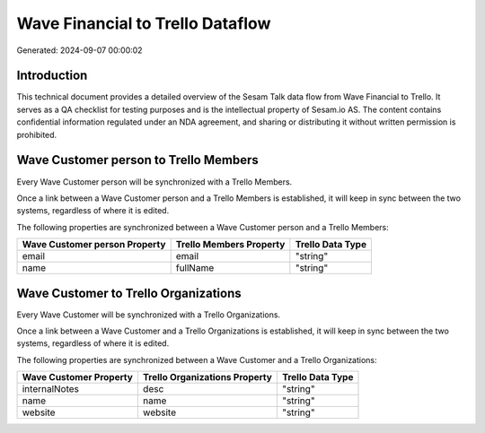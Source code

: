 =================================
Wave Financial to Trello Dataflow
=================================

Generated: 2024-09-07 00:00:02

Introduction
------------

This technical document provides a detailed overview of the Sesam Talk data flow from Wave Financial to Trello. It serves as a QA checklist for testing purposes and is the intellectual property of Sesam.io AS. The content contains confidential information regulated under an NDA agreement, and sharing or distributing it without written permission is prohibited.

Wave Customer person to Trello Members
--------------------------------------
Every Wave Customer person will be synchronized with a Trello Members.

Once a link between a Wave Customer person and a Trello Members is established, it will keep in sync between the two systems, regardless of where it is edited.

The following properties are synchronized between a Wave Customer person and a Trello Members:

.. list-table::
   :header-rows: 1

   * - Wave Customer person Property
     - Trello Members Property
     - Trello Data Type
   * - email
     - email
     - "string"
   * - name
     - fullName
     - "string"


Wave Customer to Trello Organizations
-------------------------------------
Every Wave Customer will be synchronized with a Trello Organizations.

Once a link between a Wave Customer and a Trello Organizations is established, it will keep in sync between the two systems, regardless of where it is edited.

The following properties are synchronized between a Wave Customer and a Trello Organizations:

.. list-table::
   :header-rows: 1

   * - Wave Customer Property
     - Trello Organizations Property
     - Trello Data Type
   * - internalNotes
     - desc
     - "string"
   * - name
     - name
     - "string"
   * - website
     - website
     - "string"

